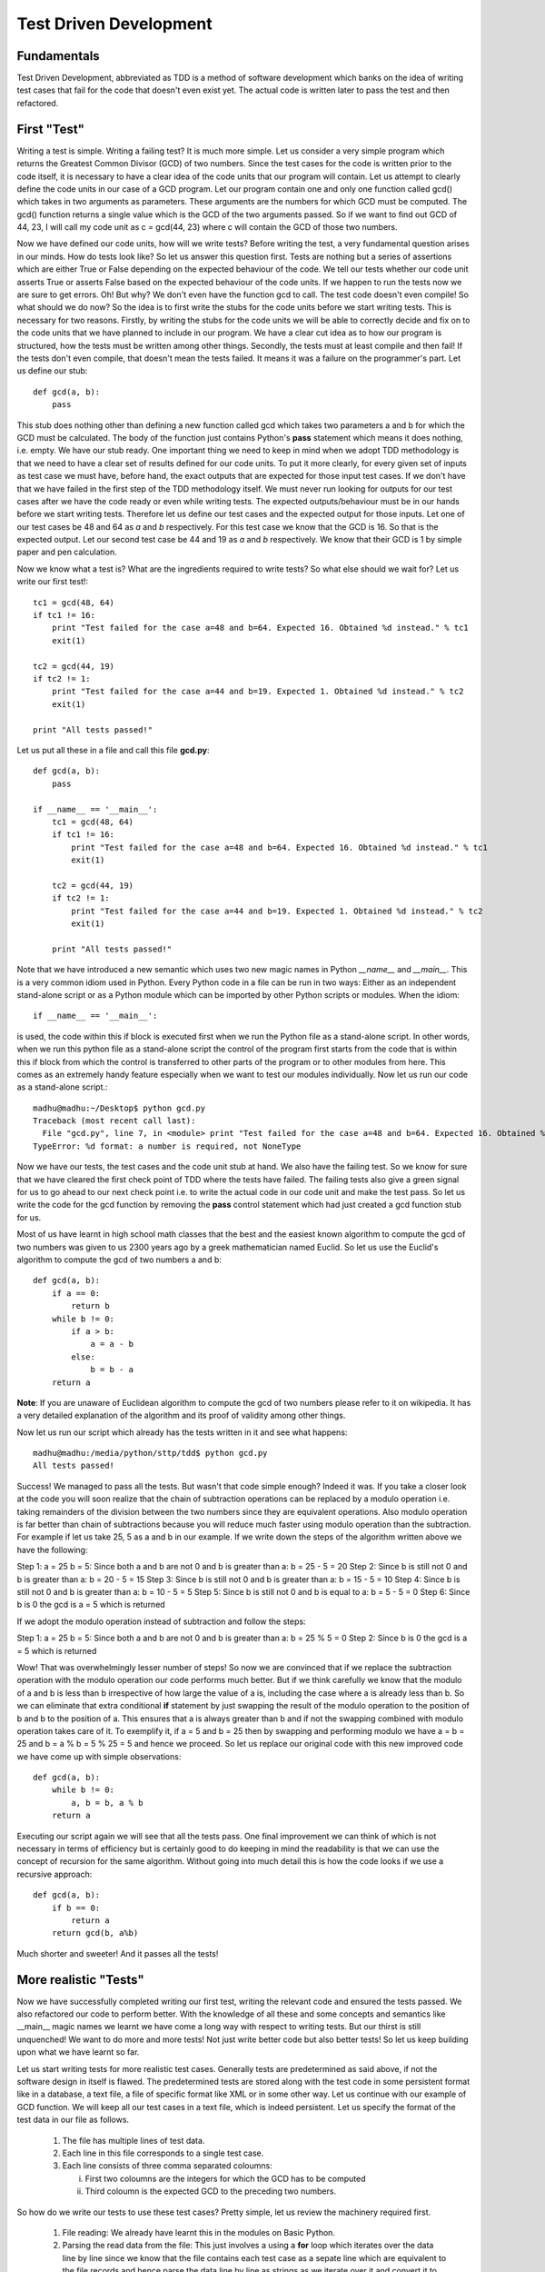 =======================
Test Driven Development
=======================

Fundamentals
============

Test Driven Development, abbreviated as TDD is a method of software
development which banks on the idea of writing test cases that fail for the
code that doesn't even exist yet. The actual code is written later to pass
the test and then refactored.

First "Test"
============

Writing a test is simple. Writing a failing test? It is much more simple.
Let us consider a very simple program which returns the Greatest Common
Divisor (GCD) of two numbers. Since the test cases for the code is written
prior to the code itself, it is necessary to have a clear idea of the code
units that our program will contain. Let us attempt to clearly define the
code units in our case of a GCD program. Let our program contain one and
only one function called gcd() which takes in two arguments as parameters.
These arguments are the numbers for which GCD must be computed. The gcd()
function returns a single value which is the GCD of the two arguments
passed. So if we want to find out GCD of 44, 23, I will call my code unit
as c = gcd(44, 23) where c will contain the GCD of those two numbers.

Now we have defined our code units, how will we write tests? Before writing
the test, a very fundamental question arises in our minds. How do tests
look like? So let us answer this question first. Tests are nothing but a
series of assertions which are either True or False depending on the
expected behaviour of the code. We tell our tests whether our code unit
asserts True or asserts False based on the expected behaviour of the code
units. If we happen to run the tests now we are sure to get errors. Oh! But
why? We don't even have the function gcd to call. The test code doesn't
even compile! So what should we do now? So the idea is to first write the
stubs for the code units before we start writing tests. This is necessary
for two reasons. Firstly, by writing the stubs for the code units we will
be able to correctly decide and fix on to the code units that we have
planned to include in our program. We have a clear cut idea as to how our
program is structured, how the tests must be written among other
things. Secondly, the tests must at least compile and then fail! If the
tests don't even compile, that doesn't mean the tests failed. It means
it was a failure on the programmer's part. Let us define our stub::

  def gcd(a, b):
      pass

This stub does nothing other than defining a new function called gcd
which takes two parameters a and b for which the GCD must be
calculated. The body of the function just contains Python's **pass**
statement which means it does nothing, i.e. empty. We have our stub
ready. One important thing we need to keep in mind when we adopt TDD
methodology is that we need to have a clear set of results defined for
our code units. To put it more clearly, for every given set of inputs
as test case we must have, before hand, the exact outputs that are
expected for those input test cases. If we don't have that we have
failed in the first step of the TDD methodology itself. We must never
run looking for outputs for our test cases after we have the code
ready or even while writing tests. The expected outputs/behaviour must
be in our hands before we start writing tests. Therefore let us define
our test cases and the expected output for those inputs. Let one of
our test cases be 48 and 64 as *a* and *b* respectively. For this test
case we know that the GCD is 16. So that is the expected output. Let
our second test case be 44 and 19 as *a* and *b* respectively. We know
that their GCD is 1 by simple paper and pen calculation.

Now we know what a test is? What are the ingredients required to write
tests? So what else should we wait for? Let us write our first test!::

  tc1 = gcd(48, 64)
  if tc1 != 16:
      print "Test failed for the case a=48 and b=64. Expected 16. Obtained %d instead." % tc1
      exit(1)
  
  tc2 = gcd(44, 19)
  if tc2 != 1:
      print "Test failed for the case a=44 and b=19. Expected 1. Obtained %d instead." % tc2
      exit(1)

  print "All tests passed!"

Let us put all these in a file and call this file **gcd.py**::

  def gcd(a, b):
      pass

  if __name__ == '__main__':
      tc1 = gcd(48, 64)
      if tc1 != 16:
          print "Test failed for the case a=48 and b=64. Expected 16. Obtained %d instead." % tc1
          exit(1)

      tc2 = gcd(44, 19)
      if tc2 != 1:
          print "Test failed for the case a=44 and b=19. Expected 1. Obtained %d instead." % tc2
          exit(1)

      print "All tests passed!"

Note that we have introduced a new semantic which uses two new magic names
in Python *__name__* and *__main__*. This is a very common idiom used in
Python. Every Python code in a file can be run in two ways: Either as an
independent stand-alone script or as a Python module which can be imported
by other Python scripts or modules. When the idiom::

  if __name__ == '__main__':

is used, the code within this if block is executed first when we run the
Python file as a stand-alone script. In other words, when we run this
python file as a stand-alone script the control of the program first starts
from the code that is within this if block from which the control is
transferred to other parts of the program or to other modules from
here. This comes as an extremely handy feature especially when we want to
test our modules individually. Now let us run our code as a stand-alone
script.::

  madhu@madhu:~/Desktop$ python gcd.py
  Traceback (most recent call last):
    File "gcd.py", line 7, in <module> print "Test failed for the case a=48 and b=64. Expected 16. Obtained %d instead." % tc1
  TypeError: %d format: a number is required, not NoneType

Now we have our tests, the test cases and the code unit stub at
hand. We also have the failing test. So we know for sure that we have
cleared the first check point of TDD where the tests have failed. The
failing tests also give a green signal for us to go ahead to our next
check point i.e. to write the actual code in our code unit and make
the test pass. So let us write the code for the gcd function by
removing the **pass** control statement which had just created a gcd
function stub for us.

Most of us have learnt in high school math classes that the best and
the easiest known algorithm to compute the gcd of two numbers was
given to us 2300 years ago by a greek mathematician named Euclid. So
let us use the Euclid's algorithm to compute the gcd of two numbers a
and b::

  def gcd(a, b):
      if a == 0:
          return b
      while b != 0:
          if a > b:
              a = a - b
          else:
              b = b - a
      return a

**Note**: If you are unaware of Euclidean algorithm to compute the gcd
of two numbers please refer to it on wikipedia. It has a very detailed
explanation of the algorithm and its proof of validity among other
things.

Now let us run our script which already has the tests written in it
and see what happens::

  madhu@madhu:/media/python/sttp/tdd$ python gcd.py
  All tests passed!

Success! We managed to pass all the tests. But wasn't that code simple
enough? Indeed it was. If you take a closer look at the code you will
soon realize that the chain of subtraction operations can be replaced
by a modulo operation i.e. taking remainders of the division between
the two numbers since they are equivalent operations. Also modulo
operation is far better than chain of subtractions because you will
reduce much faster using modulo operation than the subtraction. For
example if let us take 25, 5 as a and b in our example. If we write
down the steps of the algorithm written above we have the following:

Step 1: a = 25 b = 5: Since both a and b are not 0 and b is greater
than a: b = 25 - 5 = 20
Step 2: Since b is still not 0 and b is greater than a: b = 20 - 5 =
15
Step 3: Since b is still not 0 and b is greater than a: b = 15 - 5 =
10
Step 4: Since b is still not 0 and b is greater than a: b = 10 - 5 = 5
Step 5: Since b is still not 0 and b is equal to a: b = 5 - 5 = 0
Step 6: Since b is 0 the gcd is a = 5 which is returned

If we adopt the modulo operation instead of subtraction and follow the
steps:

Step 1: a = 25 b = 5: Since both a and b are not 0 and b is greater
than a: b = 25 % 5 = 0
Step 2: Since b is 0 the gcd is a = 5 which is returned

Wow! That was overwhelmingly lesser number of steps! So now we are
convinced that if we replace the subtraction operation with the modulo
operation our code performs much better. But if we think carefully we
know that the modulo of a and b is less than b irrespective of how
large the value of a is, including the case where a is already less
than b. So we can eliminate that extra conditional **if** statement by
just swapping the result of the modulo operation to the position of b
and b to the position of a. This ensures that a is always greater than
b and if not the swapping combined with modulo operation takes care of
it. To exemplify it, if a = 5 and b = 25 then by swapping and
performing modulo we have a = b = 25 and b = a % b = 5 % 25 = 5 and
hence we proceed. So let us replace our original code with this new
improved code we have come up with simple observations::

  def gcd(a, b):
      while b != 0:
          a, b = b, a % b
      return a

Executing our script again we will see that all the tests pass. One
final improvement we can think of which is not necessary in terms of
efficiency but is certainly good to do keeping in mind the readability
is that we can use the concept of recursion for the same
algorithm. Without going into much detail this is how the code looks
if we use a recursive approach::

  def gcd(a, b):
      if b == 0:
          return a
      return gcd(b, a%b)

Much shorter and sweeter! And it passes all the tests!


More realistic "Tests"
======================


Now we have successfully completed writing our first test, writing the
relevant code and ensured the tests passed. We also refactored our
code to perform better. With the knowledge of all these and some
concepts and semantics like __main__ magic names we learnt we have
come a long way with respect to writing tests. But our thirst is still
unquenched! We want to do more and more tests! Not just write better
code but also better tests! So let us keep building upon what we have
learnt so far.

Let us start writing tests for more realistic test cases. Generally
tests are predetermined as said above, if not the software design in
itself is flawed. The predetermined tests are stored along with the
test code in some persistent format like in a database, a text file, a
file of specific format like XML or in some other way. Let us continue
with our example of GCD function. We will keep all our test cases in a
text file, which is indeed persistent. Let us specify the format of
the test data in our file as follows.

  1. The file has multiple lines of test data.
  2. Each line in this file corresponds to a single test case.
  3. Each line consists of three comma separated coloumns:

     i. First two coloumns are the integers for which the GCD has to
        be computed
     ii. Third coloumn is the expected GCD to the preceding two
         numbers.

So how do we write our tests to use these test cases? Pretty simple, let
us review the machinery required first.

  1. File reading: We already have learnt this in the modules on
     Basic Python.
  2. Parsing the read data from the file: This just involves a using a
     **for** loop which iterates over the data line by line since we
     know that the file contains each test case as a sepate line which
     are equivalent to the file records and hence parse the data line
     by line as strings as we iterate over it and convert it to the
     required data type.

Since we already have all the machinery required, let us proceed writing
our test cases. We do not need not make any changes to the gcd
function so we will just write down the test here. Let us call our
data file gcd_testcases.dat::

  if __name__ == '__main__':
      for line in open('gcd_testcases.dat'):
          values = line.split(', ')
          a = int(values[0])
          b = int(values[1])
          g = int(values[2])

          tc = gcd(a, b)
          if tc != g:
              print "Test failed for the case a=%d and b=%d. Expected %d. Obtained %d instead." % (a, b, g, tc)
              exit(1)

      print "All tests passed!"

When we execute the gcd.py script again we will notice that all the
tests passed.

Running at the **nose**
=======================

Not too far ahead we go we will start running at the nose saying of
Python developers saying that this is not sufficient to write
complicated tests in an efficient manner and writing tests for the
programs are so important that Python should provide a tool for
managing large tests. To further explain, the idea of placing the
tests with in the Python scripts and to execute them when the script
is run as a stand-alone script works well as long as we have our code
in a single Python file or as long as the tests for each script can be
run separately. But in a more realistic software development scenario,
often this is not the case. The code is spread around multiple Python
scripts, each script also called as a Python module, and also across
several Python packages.

In such a scenario what we would like to do is to create a separate
directory for holding these test. The structure of this directory is
the exact replica of the Python package hierarchy of our software to
be tested. This structure is especially useful because of the fact
that we have a one to one correspondence to our code and to its test.
Hence it is easy for us to navigate through the tests as we maintain
the existing tests and to add new tests as the code evolves. We have a
collection of tests in the specified structure. Any collection of
tests is called as the test suite for the *software package*. Hence we
shall call this directory of tests as our test suite.

Fine we have all these, but how do we make our tests aware that they
are the tests for such and such a Python module or code and when
executed must test that corresponding code? To make the lives of
Python developers and testers easy Python provides a very handy tool
called as **nose**. The name should have been pretty evident from the
heading of this section! So in the rest of this module let us discuss
how to use **nose** to write, maintain and extend our tests as the
code evolves.
